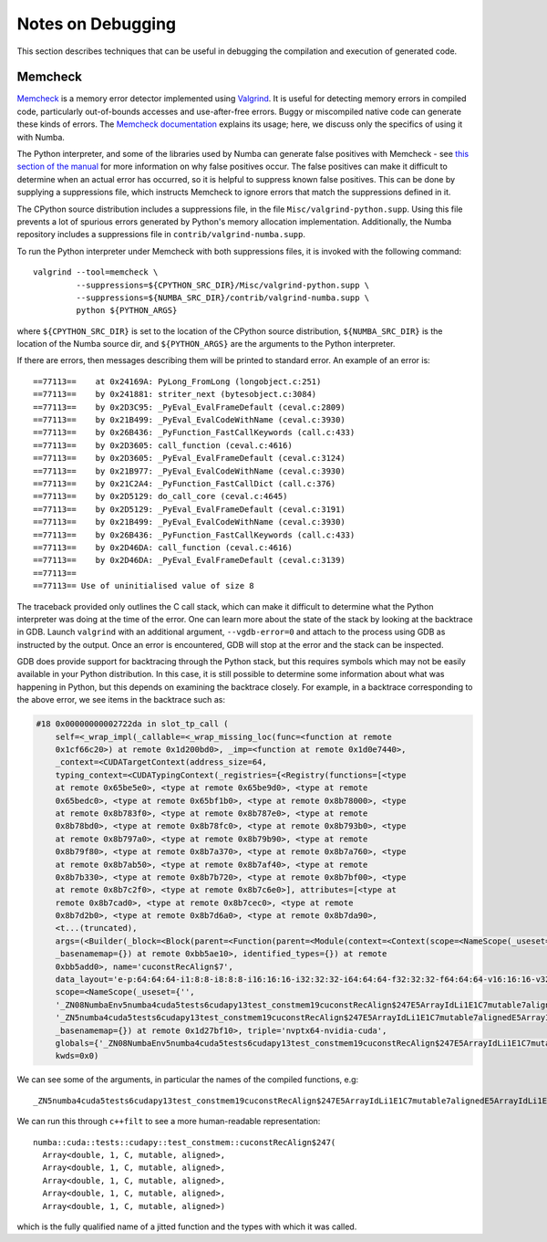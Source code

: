 .. _developer-debugging:

==================
Notes on Debugging
==================

This section describes techniques that can be useful in debugging the
compilation and execution of generated code.

Memcheck
--------

Memcheck_ is a memory error detector implemented using Valgrind_. It is useful
for detecting memory errors in compiled code, particularly out-of-bounds
accesses and use-after-free errors. Buggy or miscompiled native code can
generate these kinds of errors. The `Memcheck documentation
<https://valgrind.org/docs/manual/mc-manual.html>`_ explains its usage; here, we
discuss only the specifics of using it with Numba.

.. _Memcheck: https://valgrind.org/docs/manual/mc-manual.html
.. _Valgrind: https://valgrind.org/

The Python interpreter, and some of the libraries used by Numba can generate
false positives with Memcheck - see `this section of the manual
<https://valgrind.org/docs/manual/mc-manual.html#mc-manual.machine>`_ for more
information on why false positives occur. The false positives can make it
difficult to determine when an actual error has occurred, so it is helpful to
suppress known false positives. This can be done by supplying a suppressions
file, which instructs Memcheck to ignore errors that match the suppressions
defined in it.

The CPython source distribution includes a suppressions file, in the file
``Misc/valgrind-python.supp``. Using this file prevents a lot of spurious errors
generated by Python's memory allocation implementation. Additionally, the Numba
repository includes a suppressions file in ``contrib/valgrind-numba.supp``.

To run the Python interpreter under Memcheck with both suppressions
files, it is invoked with the following command::

   valgrind --tool=memcheck \
            --suppressions=${CPYTHON_SRC_DIR}/Misc/valgrind-python.supp \
            --suppressions=${NUMBA_SRC_DIR}/contrib/valgrind-numba.supp \
            python ${PYTHON_ARGS}

where ``${CPYTHON_SRC_DIR}`` is set to the location of the CPython source
distribution, ``${NUMBA_SRC_DIR}`` is the location of the Numba source dir, and
``${PYTHON_ARGS}`` are the arguments to the Python interpreter.

If there are errors, then messages describing them will be printed to standard
error. An example of an error is::

   ==77113==    at 0x24169A: PyLong_FromLong (longobject.c:251)
   ==77113==    by 0x241881: striter_next (bytesobject.c:3084)
   ==77113==    by 0x2D3C95: _PyEval_EvalFrameDefault (ceval.c:2809)
   ==77113==    by 0x21B499: _PyEval_EvalCodeWithName (ceval.c:3930)
   ==77113==    by 0x26B436: _PyFunction_FastCallKeywords (call.c:433)
   ==77113==    by 0x2D3605: call_function (ceval.c:4616)
   ==77113==    by 0x2D3605: _PyEval_EvalFrameDefault (ceval.c:3124)
   ==77113==    by 0x21B977: _PyEval_EvalCodeWithName (ceval.c:3930)
   ==77113==    by 0x21C2A4: _PyFunction_FastCallDict (call.c:376)
   ==77113==    by 0x2D5129: do_call_core (ceval.c:4645)
   ==77113==    by 0x2D5129: _PyEval_EvalFrameDefault (ceval.c:3191)
   ==77113==    by 0x21B499: _PyEval_EvalCodeWithName (ceval.c:3930)
   ==77113==    by 0x26B436: _PyFunction_FastCallKeywords (call.c:433)
   ==77113==    by 0x2D46DA: call_function (ceval.c:4616)
   ==77113==    by 0x2D46DA: _PyEval_EvalFrameDefault (ceval.c:3139)
   ==77113==
   ==77113== Use of uninitialised value of size 8

The traceback provided only outlines the C call stack, which can make it
difficult to determine what the Python interpreter was doing at the time of the
error. One can learn more about the state of the stack by looking at the
backtrace in GDB. Launch ``valgrind`` with an additional argument,
``--vgdb-error=0`` and attach to the process using GDB as instructed by the
output. Once an error is encountered, GDB will stop at the error and the stack
can be inspected.

GDB does provide support for backtracing through the Python stack, but this
requires symbols which may not be easily available in your Python distribution.
In this case, it is still possible to determine some information about what was
happening in Python, but this depends on examining the backtrace closely. For
example, in a backtrace corresponding to the above error, we see items in the
backtrace such as:

.. code-block::

   #18 0x00000000002722da in slot_tp_call (
       self=<_wrap_impl(_callable=<_wrap_missing_loc(func=<function at remote
       0x1cf66c20>) at remote 0x1d200bd0>, _imp=<function at remote 0x1d0e7440>,
       _context=<CUDATargetContext(address_size=64,
       typing_context=<CUDATypingContext(_registries={<Registry(functions=[<type
       at remote 0x65be5e0>, <type at remote 0x65be9d0>, <type at remote
       0x65bedc0>, <type at remote 0x65bf1b0>, <type at remote 0x8b78000>, <type
       at remote 0x8b783f0>, <type at remote 0x8b787e0>, <type at remote
       0x8b78bd0>, <type at remote 0x8b78fc0>, <type at remote 0x8b793b0>, <type
       at remote 0x8b797a0>, <type at remote 0x8b79b90>, <type at remote
       0x8b79f80>, <type at remote 0x8b7a370>, <type at remote 0x8b7a760>, <type
       at remote 0x8b7ab50>, <type at remote 0x8b7af40>, <type at remote
       0x8b7b330>, <type at remote 0x8b7b720>, <type at remote 0x8b7bf00>, <type
       at remote 0x8b7c2f0>, <type at remote 0x8b7c6e0>], attributes=[<type at
       remote 0x8b7cad0>, <type at remote 0x8b7cec0>, <type at remote
       0x8b7d2b0>, <type at remote 0x8b7d6a0>, <type at remote 0x8b7da90>,
       <t...(truncated),
       args=(<Builder(_block=<Block(parent=<Function(parent=<Module(context=<Context(scope=<NameScope(_useset={''},
       _basenamemap={}) at remote 0xbb5ae10>, identified_types={}) at remote
       0xbb5add0>, name='cuconstRecAlign$7',
       data_layout='e-p:64:64:64-i1:8:8-i8:8:8-i16:16:16-i32:32:32-i64:64:64-f32:32:32-f64:64:64-v16:16:16-v32:32:32-v64:64:64-v128:128:128-n16:32:64',
       scope=<NameScope(_useset={'',
       '_ZN08NumbaEnv5numba4cuda5tests6cudapy13test_constmem19cuconstRecAlign$247E5ArrayIdLi1E1C7mutable7alignedE5ArrayIdLi1E1C7mutable7alignedE5ArrayIdLi1E1C7mutable7alignedE5ArrayIdLi1E1C7mutable7alignedE5ArrayIdLi1E1C7mutable7alignedE',
       '_ZN5numba4cuda5tests6cudapy13test_constmem19cuconstRecAlign$247E5ArrayIdLi1E1C7mutable7alignedE5ArrayIdLi1E1C7mutable7alignedE5ArrayIdLi1E1C7mutable7alignedE5ArrayIdLi1E1C7mutable7alignedE5ArrayIdLi1E1C7mutable7alignedE'},
       _basenamemap={}) at remote 0x1d27bf10>, triple='nvptx64-nvidia-cuda',
       globals={'_ZN08NumbaEnv5numba4cuda5tests6cudapy13test_constmem19cuconstRecAlign$247E5ArrayIdLi1E1C7mutable7ali...(truncated),
       kwds=0x0)

We can see some of the arguments, in particular the names of the compiled functions, e.g::

   _ZN5numba4cuda5tests6cudapy13test_constmem19cuconstRecAlign$247E5ArrayIdLi1E1C7mutable7alignedE5ArrayIdLi1E1C7mutable7alignedE5ArrayIdLi1E1C7mutable7alignedE5ArrayIdLi1E1C7mutable7alignedE5ArrayIdLi1E1C7mutable7alignedE

We can run this through ``c++filt`` to see a more human-readable representation::

   numba::cuda::tests::cudapy::test_constmem::cuconstRecAlign$247(
     Array<double, 1, C, mutable, aligned>,
     Array<double, 1, C, mutable, aligned>,
     Array<double, 1, C, mutable, aligned>,
     Array<double, 1, C, mutable, aligned>,
     Array<double, 1, C, mutable, aligned>)

which is the fully qualified name of a jitted function and the types with which
it was called.

